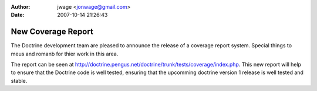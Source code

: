 :author: jwage <jonwage@gmail.com>
:date: 2007-10-14 21:26:43

===================
New Coverage Report
===================


.. raw:: html

   <p>
     
   
The Doctrine development team are pleased to announce the release
of a coverage report system. Special things to meus and romanb for
thier work in this area.

.. raw:: html

   </p>
   
   <p>
   
The report can be seen at
http://doctrine.pengus.net/doctrine/trunk/tests/coverage/index.php.
This new report will help to ensure that the Doctrine code is well
tested, ensuring that the upcomming doctrine version 1 release is
well tested and stable.

.. raw:: html

   </p>
   


